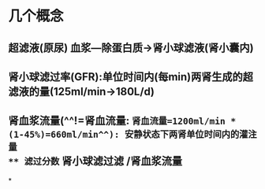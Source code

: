 * 几个概念
** 超滤液(原尿) 血浆---除蛋白质→肾小球滤液(肾小囊内)
** 肾小球滤过率(GFR):单位时间内(每min)两肾生成的超滤液的量(125ml/min→180L/d)
** 肾血浆流量(^^!=肾血流量: =肾血流量=1200ml/min * (1-45%)=660ml/min^^): 安静状态下两肾单位时间内的灌注量
** 滤过分数= 肾小球滤过滤 /肾血浆流量
*